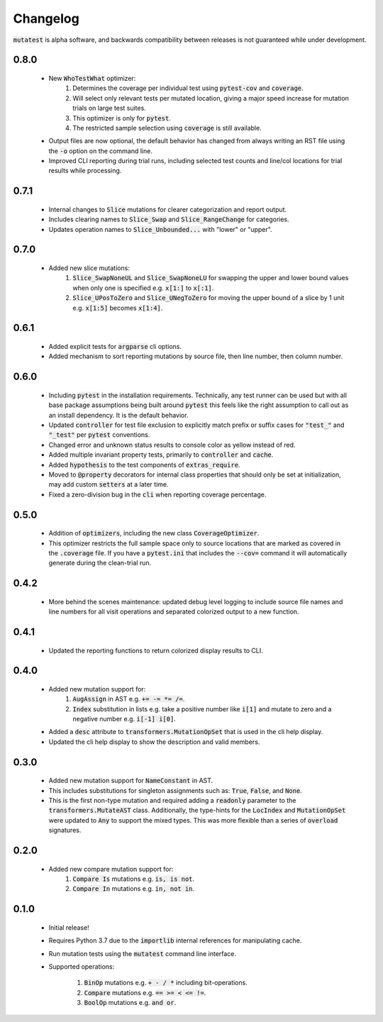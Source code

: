 Changelog
=========

:code:`mutatest` is alpha software, and backwards compatibility between releases is
not guaranteed while under development.


0.8.0
-----

    - New :code:`WhoTestWhat` optimizer:
        1. Determines the coverage per individual test using :code:`pytest-cov` and :code:`coverage`.
        2. Will select only relevant tests per mutated location, giving a major speed increase
           for mutation trials on large test suites.
        3. This optimizer is only for :code:`pytest`.
        4. The restricted sample selection using :code:`coverage` is still available.

    - Output files are now optional, the default behavior has changed from always writing an RST
      file using the :code:`-o` option on the command line.
    - Improved CLI reporting during trial runs, including selected test counts and line/col locations
      for trial results while processing.


0.7.1
-----

    - Internal changes to :code:`Slice` mutations for clearer categorization and report output.
    - Includes clearing names to :code:`Slice_Swap` and :code:`Slice_RangeChange` for categories.
    - Updates operation names to :code:`Slice_Unbounded...` with "lower" or "upper".

0.7.0
-----

    - Added new slice mutations:
        1. :code:`Slice_SwapNoneUL` and :code:`Slice_SwapNoneLU` for swapping the upper and lower
           bound values when only one is specified e.g. :code:`x[1:]` to :code:`x[:1]`.
        2. :code:`Slice_UPosToZero` and :code:`Slice_UNegToZero` for moving the upper bound of a
           slice by 1 unit e.g. :code:`x[1:5]` becomes :code:`x[1:4]`.


0.6.1
-----

    - Added explicit tests for :code:`argparse` cli options.
    - Added mechanism to sort reporting mutations by source file, then line number, then column
      number.

0.6.0
-----

    - Including :code:`pytest` in the installation requirements. Technically, any test runner can
      be used but with all base package assumptions being built around :code:`pytest` this feels
      like the right assumption to call out as an install dependency. It is the default behavior.
    - Updated :code:`controller` for test file exclusion to explicitly match prefix or suffix cases
      for :code:`"test_"` and :code:`"_test"` per :code:`pytest` conventions.
    - Changed error and unknown status results to console color as yellow instead of red.
    - Added multiple invariant property tests, primarily to :code:`controller` and :code:`cache`.
    - Added :code:`hypothesis` to the test components of :code:`extras_require`.
    - Moved to :code:`@property` decorators for internal class properties that should only
      be set at initialization, may add custom :code:`setters` at a later time.
    - Fixed a zero-division bug in the :code:`cli` when reporting coverage percentage.

0.5.0
-----

    - Addition of :code:`optimizers`, including the new class :code:`CoverageOptimizer`.
    - This optimizer restricts the full sample space only to source locations that are marked
      as covered in the :code:`.coverage` file. If you have a :code:`pytest.ini` that includes
      the :code:`--cov=` command it will automatically generate during the clean-trial run.


0.4.2
-----

    - More behind the scenes maintenance: updated debug level logging to include source file
      names and line numbers for all visit operations and separated colorized output to a new
      function.

0.4.1
-----

    - Updated the reporting functions to return colorized display results to CLI.

0.4.0
-----

    - Added new mutation support for:
        1. :code:`AugAssign` in AST e.g. :code:`+= -= *= /=`.
        2. :code:`Index` substitution in lists e.g. take a positive number like :code:`i[1]` and
           mutate to zero and a negative number e.g. :code:`i[-1] i[0]`.

    - Added a :code:`desc` attribute to :code:`transformers.MutationOpSet` that is used in the
      cli help display.
    - Updated the cli help display to show the description and valid members.

0.3.0
-----

    - Added new mutation support for :code:`NameConstant` in AST.
    - This includes substitutions for singleton assignments such as: :code:`True`, :code:`False`,
      and :code:`None`.
    - This is the first non-type mutation and required adding a :code:`readonly` parameter
      to the :code:`transformers.MutateAST` class. Additionally, the type-hints for the
      :code:`LocIndex` and :code:`MutationOpSet` were updated to :code:`Any` to support
      the mixed types. This was more flexible than a series of :code:`overload` signatures.

0.2.0
-----

    - Added new compare mutation support for:
        1. :code:`Compare Is` mutations e.g. :code:`is, is not`.
        2. :code:`Compare In` mutations e.g. :code:`in, not in`.

0.1.0
-----

    - Initial release!
    - Requires Python 3.7 due to the :code:`importlib` internal references for manipulating cache.
    - Run mutation tests using the :code:`mutatest` command line interface.
    - Supported operations:

        1. :code:`BinOp` mutations e.g. :code:`+ - / *` including bit-operations.
        2. :code:`Compare` mutations e.g. :code:`== >= < <= !=`.
        3. :code:`BoolOp` mutations e.g. :code:`and or`.
